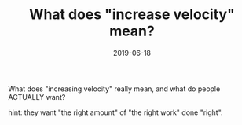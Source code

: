 #+TITLE: What does "increase velocity" mean?
#+DATE: 2019-06-18
#+DRAFT: t
#+TAGS: agile, velocity, project management

What does "increasing velocity" really mean, and what do people ACTUALLY want?

hint: they want "the right amount" of "the right work" done "right".
